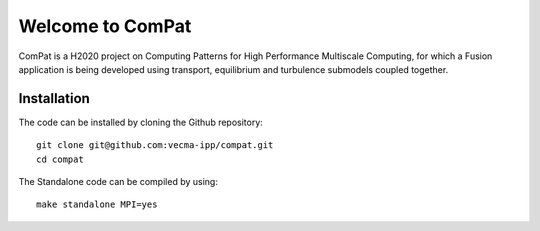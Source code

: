 Welcome to ComPat
=================

ComPat is a H2020 project on Computing Patterns for High Performance Multiscale Computing, for which a Fusion application is being developed using transport, equilibrium and turbulence submodels coupled together.

Installation
------------

The code can be installed by cloning the Github repository::

    git clone git@github.com:vecma-ipp/compat.git
    cd compat
    
The Standalone code can be compiled by using:: 

    make standalone MPI=yes
